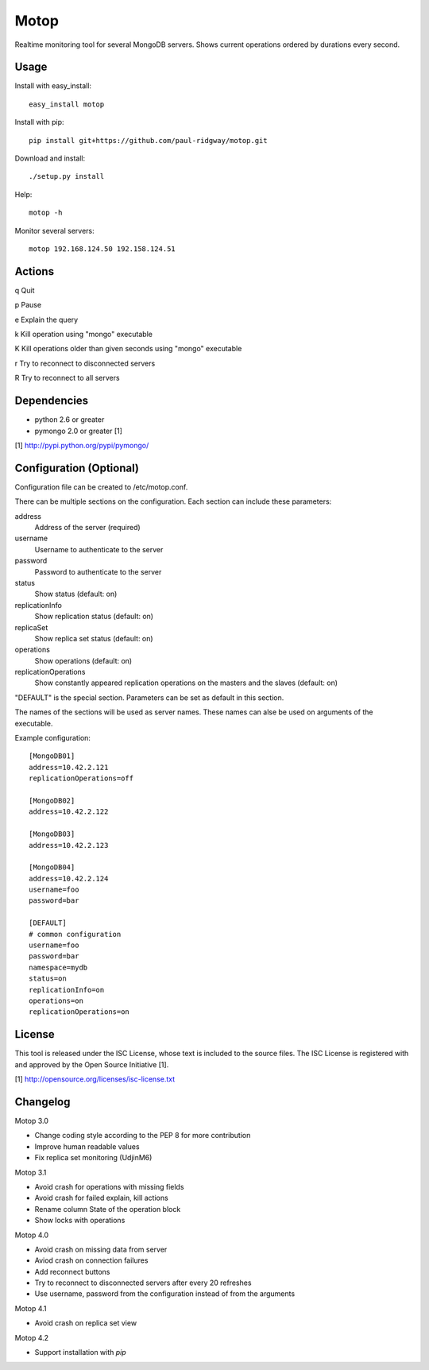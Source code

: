 Motop
=====

Realtime monitoring tool for several MongoDB servers. Shows current
operations ordered by durations every second.


Usage
-----

Install with easy_install::

    easy_install motop

Install with pip::

    pip install git+https://github.com/paul-ridgway/motop.git

Download and install::

    ./setup.py install

Help::

    motop -h

Monitor several servers::

    motop 192.168.124.50 192.158.124.51


Actions
-------

q   Quit

p   Pause

e   Explain the query

k   Kill operation using "mongo" executable

K   Kill operations older than given seconds using "mongo" executable

r   Try to reconnect to disconnected servers

R   Try to reconnect to all servers


Dependencies
------------

* python 2.6 or greater
* pymongo 2.0 or greater [1]

[1] http://pypi.python.org/pypi/pymongo/


Configuration (Optional)
------------------------

Configuration file can be created to /etc/motop.conf.

There can be multiple sections on the configuration. Each section
can include these parameters::

address
    Address of the server (required)

username
    Username to authenticate to the server

password
    Password to authenticate to the server

status
    Show status (default: on)

replicationInfo
    Show replication status (default: on)

replicaSet
    Show replica set status (default: on)

operations
    Show operations (default: on)

replicationOperations
    Show constantly appeared replication operations on the masters
    and the slaves (default: on)

"DEFAULT" is the special section. Parameters can be set as default
in this section.

The names of the sections will be used as server names. These names
can alse be used on arguments of the executable.

Example configuration::

    [MongoDB01]
    address=10.42.2.121
    replicationOperations=off

    [MongoDB02]
    address=10.42.2.122

    [MongoDB03]
    address=10.42.2.123

    [MongoDB04]
    address=10.42.2.124
    username=foo
    password=bar

    [DEFAULT]
    # common configuration
    username=foo
    password=bar
    namespace=mydb
    status=on
    replicationInfo=on
    operations=on
    replicationOperations=on


License
-------

This tool is released under the ISC License, whose text is included to the
source files. The ISC License is registered with and approved by the
Open Source Initiative [1].

[1] http://opensource.org/licenses/isc-license.txt

Changelog
---------

Motop 3.0

* Change coding style according to the PEP 8 for more contribution
* Improve human readable values
* Fix replica set monitoring (UdjinM6)

Motop 3.1

* Avoid crash for operations with missing fields
* Avoid crash for failed explain, kill actions
* Rename column State of the operation block
* Show locks with operations

Motop 4.0

* Avoid crash on missing data from server
* Aviod crash on connection failures
* Add reconnect buttons
* Try to reconnect to disconnected servers after every 20 refreshes
* Use username, password from the configuration instead of from the arguments

Motop 4.1

* Avoid crash on replica set view

Motop 4.2

* Support installation with `pip`
